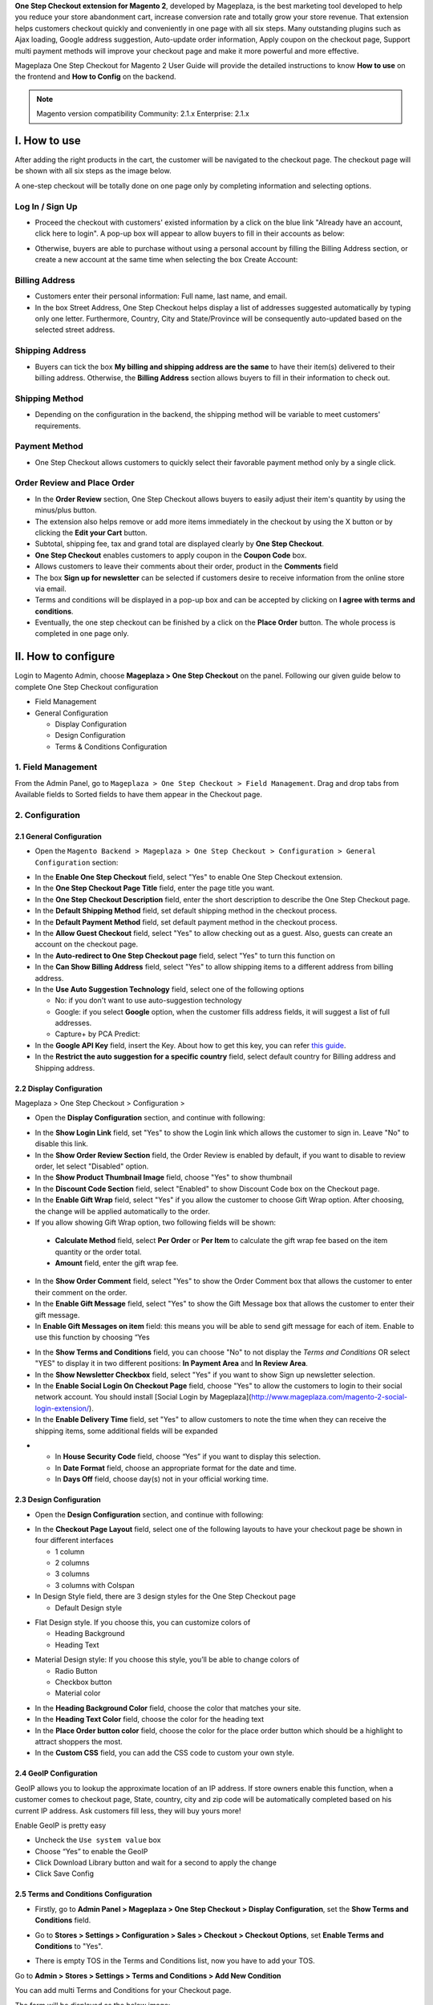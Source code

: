 

**One Step Checkout extension for Magento 2**, developed by Mageplaza, is the best marketing tool developed to help you reduce your store abandonment cart, increase conversion rate and totally grow your store revenue. That extension helps customers checkout quickly and conveniently in one page with all six steps. Many outstanding plugins such as Ajax loading, Google address suggestion, Auto-update order information, Apply coupon on the checkout page, Support multi payment methods will improve your checkout page and make it more powerful and more effective. 


Mageplaza One Step Checkout for Magento 2 User Guide will provide the detailed instructions to know **How to use** on the frontend and **How to Config** on the backend.

.. note:: Magento version compatibility
  Community: 2.1.x
  Enterprise: 2.1.x



I. How to use
-----------

After adding the right products in the cart, the customer will be navigated to the checkout page. The checkout page will be shown with all six steps as the image below.

.. image:: http://imgur.com/rSskloB.jpg

A one-step checkout will be totally done on one page only by completing information and selecting options.

Log In / Sign Up
^^^^^^^^^^^^^^^^^^

* Proceed the checkout with customers' existed information by a click on the blue link "Already have an account, click here to login". A pop-up box will appear to allow buyers to fill in their accounts as below:
 
.. image::  https://imgur.com/FIxJWVa.jpg

* Otherwise, buyers are able to purchase without using a personal account by filling the Billing Address section, or create a new account at the same time when selecting the box Create Account: 
 
.. image::  https://i.imgur.com/dtOQWQo.png

Billing Address
^^^^^^^^^^^^^^^^^^

.. image::  https://cdn.mageplaza.com/media/general/GJ1fp1j.png

* Customers enter their personal information: Full name, last name, and email.
* In the box Street Address, One Step Checkout helps display a list of addresses suggested automatically by typing only one letter. Furthermore, Country, City and State/Province will be consequently auto-updated based on the selected street address.

Shipping Address
^^^^^^^^^^^^^^^^^^

.. image::  https://cdn.mageplaza.com/media/general/Ka6hyFN.png

* Buyers can tick the box **My billing and shipping address are the same** to have their item(s) delivered to their billing address. Otherwise, the **Billing Address** section allows buyers to fill in their information to check out.

Shipping Method
^^^^^^^^^^^^^^^^^^

.. image::  https://cdn.mageplaza.com/media/general/fnbfXWK.png

* Depending on the configuration in the backend, the shipping method will be variable to meet customers' requirements.

Payment Method
^^^^^^^^^^^^^^^^^^

.. image::  https://cdn.mageplaza.com/media/general/xTHxbVV.png

* One Step Checkout allows customers to quickly select their favorable payment method only by a single click.

Order Review and Place Order
^^^^^^^^^^^^^^^^^^^^^^^^^^^^^^^^^^^^

.. image::  https://cdn.mageplaza.com/media/general/img8Qdb.png

* In the **Order Review** section, One Step Checkout allows buyers to easily adjust their item's quantity by using the minus/plus button.
* The extension also helps remove or add more items immediately in the checkout by using the X button or by clicking the **Edit your Cart** button.
* Subtotal, shipping fee, tax and grand total are displayed clearly by **One Step Checkout**.
* **One Step Checkout** enables customers to apply coupon in the **Coupon Code** box.
* Allows customers to leave their comments about their order, product in the **Comments** field
* The box **Sign up for newsletter** can be selected if customers desire to receive information from the online store via email.
  
* Terms and conditions will be displayed in a pop-up box and can be accepted by clicking on **I agree with terms and conditions**.

* Eventually, the one step checkout can be finished by a click on the **Place Order** button. The whole process is completed in one page only.


II. How to configure
----------------

Login to Magento Admin, choose **Mageplaza > One Step Checkout** on the panel. Following our given guide below to complete One Step Checkout configuration

* Field Management
* General Configuration
  
  * Display Configuration
  * Design Configuration
  * Terms & Conditions Configuration

1. Field Management
^^^^^^^^^^^^^^^^^^^^^^^^^^^^^^^^^^^^

From the Admin Panel, go to ``Mageplaza > One Step Checkout > Field Management``. Drag and drop tabs from Available fields to Sorted fields to have them appear in the Checkout page.

.. image::  https://cdn.mageplaza.com/media/general/e3ZCVhx.gif


2. Configuration
^^^^^^^^^^^^^^^^^^^^^^^^^^^^^^^^^^^^

2.1 General Configuration
''''''''''''''''''''''''''''''''''''

* Open the ``Magento Backend > Mageplaza > One Step Checkout > Configuration > General Configuration`` section:

.. image::  https://imgur.com/dKm43da.jpg

* In the **Enable One Step Checkout** field, select "Yes" to enable One Step Checkout extension.
* In the **One Step Checkout Page Title** field, enter the page title you want.
* In the **One Step Checkout Description** field, enter the short description to describe the One Step Checkout page.
* In the **Default Shipping Method** field, set default shipping method in the checkout process.
* In the **Default Payment Method** field, set default payment method in the checkout process.
* In the **Allow Guest Checkout** field, select "Yes" to allow checking out as a guest. Also, guests can create an account on the checkout page.
* In the **Auto-redirect to One Step Checkout page** field, select "Yes" to turn this function on
* In the **Can Show Billing Address** field, select "Yes" to allow shipping items to a different address from billing address.
* In the **Use Auto Suggestion Technology** field, select one of the following options

  * No: if you don't want to use auto-suggestion technology
  * Google: if you select **Google** option, when the customer fills address fields, it will suggest a list of full addresses.
  * Capture+ by PCA Predict:

* In the **Google API Key** field, insert the Key. About how to get this key, you can refer `this guide <https://developers.google.com/maps/documentation/javascript/get-api-key>`_.

* In the **Restrict the auto suggestion for a specific country** field, select default country for Billing address and Shipping address.

2.2 Display Configuration
''''''''''''''''''''''''''''''''''''

Mageplaza > One Step Checkout > Configuration >

* Open the **Display Configuration** section, and continue with following:

.. image::  http://imgur.com/1qZBwuo.jpg

* In the **Show Login Link** field, set "Yes" to show the Login link which allows the customer to sign in. Leave "No" to disable this link. 
* In the **Show Order Review Section** field, the Order Review is enabled by default, if you want to disable to review order, let select "Disabled" option.
* In the **Show Product Thumbnail Image** field, choose "Yes" to show thumbnail 
* In the **Discount Code Section** field, select "Enabled" to show Discount Code box on the Checkout page.
* In the **Enable Gift Wrap** field, select "Yes" if you allow the customer to choose Gift Wrap option. After choosing, the change will be applied automatically to the order.
* If you allow showing Gift Wrap option, two following fields will be shown:

 * **Calculate Method** field, select **Per Order** or **Per Item** to calculate the gift wrap fee based on the item quantity or the order total.
 * **Amount** field, enter the gift wrap fee.
 
* In the **Show Order Comment** field, select "Yes" to show the Order Comment box that allows the customer to enter their comment on the order.
* In the **Enable Gift Message** field, select "Yes" to show the Gift Message box that allows the customer to enter their gift message.
* In **Enable Gift Messages on item** field: this means you will be able to send gift message for each of item. Enable to use this function by choosing “Yes

.. image:: http://imgur.com/iQ0FOEW.gif

* In the **Show Terms and Conditions** field, you can choose "No" to not display the *Terms and Conditions* OR select "YES" to display it in two different positions: **In Payment Area** and **In Review Area**.
* In the **Show Newsletter Checkbox** field, select "Yes" if you want to show Sign up newsletter selection.
* In the **Enable Social Login On Checkout Page** field, choose "Yes" to allow the customers to login to their social network account. You should install [Social Login by Mageplaza](http://www.mageplaza.com/magento-2-social-login-extension/).
* In the **Enable Delivery Time** field, set "Yes" to allow customers to note the time when they can receive the shipping items, some additional fields will be expanded 

.. image:: http://imgur.com/QpvpZmH.jpg

*
  * In **House Security Code** field, choose “Yes” if you want to display this selection.
  * In **Date Format** field, choose an appropriate format for the date and time.
  * In **Days Off** field, choose day(s) not in your official working time.  
  
2.3 Design Configuration
''''''''''''''''''''''''''''''''''''

* Open the **Design Configuration** section, and continue with following:

.. image:: http://imgur.com/473TmyY.jpg 


* In the **Checkout Page Layout** field, select one of the following layouts to have your checkout page be shown in four different interfaces

  * 1 column
  * 2 columns
  * 3 columns
  * 3 columns with Colspan

* In Design Style field, there are 3 design styles for the One Step Checkout page

  * Default Design style 

.. image:: http://imgur.com/OHYrYIO.jpg    

* Flat Design style. If you choose this, you can customize colors of
 
  * Heading Background
  * Heading Text      

.. image:: http://imgur.com/Q3y8zK8.jpg 

* Material Design style: If you choose this style, you’ll be able to change colors of

  * Radio Button
  * Checkbox button
  * Material color
.. image:: http://imgur.com/XxhYtf1.jpg  
  
* In the **Heading Background Color** field, choose the color that matches your site.
* In the **Heading Text Color** field, choose the color for the heading text
* In the **Place Order button color** field, choose the color for the place order button which should be a highlight to attract shoppers the most.
* In the **Custom CSS** field, you can add the CSS code to custom your own style.

2.4 GeoIP Configuration
''''''''''''''''''''''''''''''''''''

GeoIP allows you to lookup the approximate location of an IP address. If store owners enable this function, when a customer comes to checkout page, State, country, city and zip code will be automatically completed based on his current IP address. Ask customers fill less, they will buy yours more! 

Enable GeoIP is pretty easy

* Uncheck the ``Use system value`` box
* Choose “Yes” to enable the GeoIP
* Click Download Library button and wait for a second to apply the change
* Click Save Config

.. image:: http://imgur.com/iQ0FOEW.jpg

  
2.5 Terms and Conditions Configuration
''''''''''''''''''''''''''''''''''''

* Firstly, go to **Admin Panel > Mageplaza > One Step Checkout > Display Configuration**, set the **Show Terms and Conditions** field.

.. image:: http://i.imgur.com/sdIrbIY.png

* Go to **Stores > Settings > Configuration > Sales > Checkout > Checkout Options**, set **Enable Terms and Conditions** to "Yes".

.. image:: http://i.imgur.com/0ELZRPq.png

* There is empty TOS in the Terms and Conditions list, now you have to add your TOS.

Go to **Admin > Stores > Settings > Terms and Conditions > Add New Condition**

You can add multi Terms and Conditions for your Checkout page.

.. image:: http://i.imgur.com/tOWECCm.gif

The form will be displayed as the below image:

.. image:: http://i.imgur.com/SDYyCe1.png

* In the **Status** field, select "Enable" to show the terms and conditions.
* In the **Applied** field, 
    * Select **Manually** if you want the customer to go through all TOS before clicking on Accept.
    * Select **Automatically** if you want the TOS to be checked by default.
* In the **Checkbox Text** field, enter the checkbox title.
* In the **Content** field, enter the content of the terms and conditions

Finally, choose **Save Condition** to finish.

.. _One Step Checkout extension for Magento 2: https://www.mageplaza.com/magento-2-one-step-checkout-extension/

